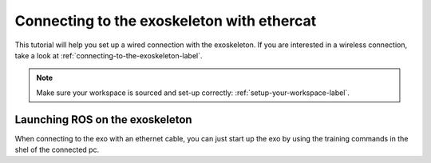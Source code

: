 
.. _connecting-to-the-exoskeleton-ethercat-label:

Connecting to the exoskeleton with ethercat
===================================
.. inclusion-introduction-start

This tutorial will help you set up a wired connection with the exoskeleton.
If you are interested in a wireless connection, take a look at :ref:`connecting-to-the-exoskeleton-label`.

.. inclusion-introduction-end

.. note:: Make sure your workspace is sourced and set-up correctly: :ref:`setup-your-workspace-label`.

.. _preparation-before-connecting-ethercat-label:

Launching ROS on the exoskeleton
^^^^^^^^^^^^^^^^^^^^^^^^^^^^^^^^
When connecting to the exo with an ethernet cable, you can just start up the exo by using the training commands in the shel of the connected pc.